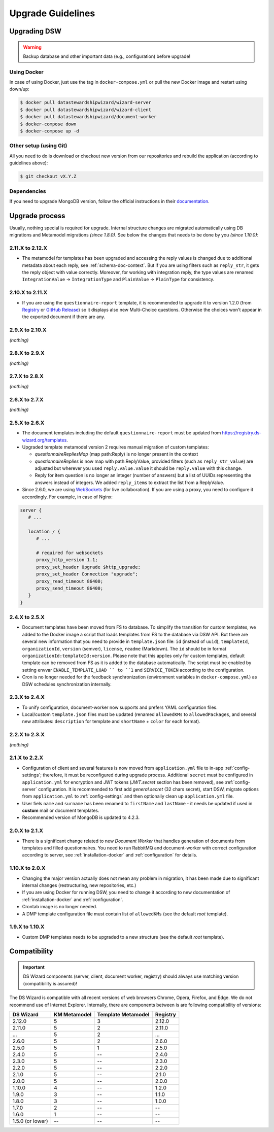 ******************
Upgrade Guidelines
******************

Upgrading DSW
=============

.. Warning::

   Backup database and other important data (e.g., configuration) before upgrade!


Using Docker
------------

In case of using Docker, just use the tag in ``docker-compose.yml`` or pull the new Docker image and restart using down/up:

.. code-block:: shell

   $ docker pull datastewardshipwizard/wizard-server
   $ docker pull datastewardshipwizard/wizard-client
   $ docker pull datastewardshipwizard/document-worker
   $ docker-compose down
   $ docker-compose up -d


Other setup (using Git)
-----------------------

All you need to do is download or checkout new version from our repositories and rebuild the application (according to guidelines above):

.. code-block:: shell

   $ git checkout vX.Y.Z

Dependencies
------------

If you need to upgrade MongoDB version, follow the official instructions in their `documentation <https://docs.mongodb.com/manual/release-notes/4.2/#upgrade-procedures>`_.

Upgrade process
===============

Usually, nothing special is required for upgrade. Internal structure changes are migrated automatically using DB migrations and Metamodel migrations *(since 1.8.0)*. See below the changes that needs to be done by you *(since 1.10.0)*:

2.11.X to 2.12.X
----------------

- The metamodel for templates has been upgraded and accessing the reply values is changed due to additional metadata about each reply, see :ref:`schema-doc-context`. But if you are using filters such as ``reply_str``, it gets the reply object with value correctly. Moreover, for working with integration reply, the type values are renamed ``IntegrationValue`` -> ``IntegrationType`` and ``PlainValue`` -> ``PlainType`` for consistency.

2.10.X to 2.11.X
----------------

- If you are using the ``questionnaire-report`` template, it is recommended to upgrade it to version 1.2.0 (from `Registry <https://registry.ds-wizard.org/templates/dsw:questionnaire-report:1.2.0>`_ or `GitHub Release <https://github.com/ds-wizard/questionnaire-report-template/releases/tag/v1.2.0>`_) so it displays also new Multi-Choice questions. Otherwise the choices won't appear in the exported document if there are any.

2.9.X to 2.10.X
---------------

*(nothing)*

2.8.X to 2.9.X
--------------

*(nothing)*

2.7.X to 2.8.X
--------------

*(nothing)*

2.6.X to 2.7.X
--------------

*(nothing)*

2.5.X to 2.6.X
--------------

- The document templates including the default ``questionnaire-report`` must be updated from `https://registry.ds-wizard.org/templates <Registry>`_.
- Upgraded template metamodel version 2 requires manual migration of custom templates:

  - `questionnaireRepliesMap` (map path:Reply) is no longer present in the context
  - `questionnaireReplies` is now map with path:ReplyValue, provided filters (such as ``reply_str_value``) are adjusted but wherever you used ``reply.value.value`` it should be ``reply.value`` with this change.
  - Reply for item question is no longer an integer (number of answers) but a list of UUIDs representing the answers instead of integers. We added ``reply_items`` to extract the list from a ReplyValue.

- Since 2.6.0, we are using `WebSockets <https://en.wikipedia.org/wiki/WebSocket>`_ (for live collaboration). If you are using a proxy, you need to configure it accordingly. For example, in case of Nginx:

.. code-block:: nginx

   server { 
      # ...

      location / {
         # ...
         
         # required for websockets
         proxy_http_version 1.1;
         proxy_set_header Upgrade $http_upgrade;
         proxy_set_header Connection "upgrade";
         proxy_read_timeout 86400;
         proxy_send_timeout 86400;
      }
   }


2.4.X to 2.5.X
--------------

- Document templates have been moved from FS to database. To simplify the transition for custom templates, we added to the Docker image a script that loads templates from FS to the database via DSW API. But there are several new information that you need to provide in ``template.json`` file: ``id`` (instead of ``uuid``), ``templateId``, ``organizationId``, ``version`` (semver), ``license``, ``readme`` (Markdown). The ``id`` should be in format ``organizationId:templateId:version``. Please note that this applies only for custom templates, default template can be removed from FS as it is added to the database automatically. The script must be enabled by setting envvar ``ENABLE_TEMPLATE_LOAD `` to ``1`` and ``SERVICE_TOKEN`` according to the configuration.
- Cron is no longer needed for the feedback synchronization (environment variables in ``docker-compose.yml``) as DSW schedules synchronization internally.

2.3.X to 2.4.X
--------------

- To unify configuration, document-worker now supports and prefers YAML configuration files.
- Local/custom ``template.json`` files must be updated (renamed ``allowedKMs`` to ``allowedPackages``, and several new attributes: ``description`` for template and ``shortName`` + ``color`` for each format).

2.2.X to 2.3.X
--------------

*(nothing)*

2.1.X to 2.2.X
--------------

- Configuration of client and several features is now moved from ``application.yml`` file to in-app :ref:`config-settings`; therefore, it must be reconfigured during upgrade process. Additional ``secret`` must be configured in ``application.yml`` for encryption and JWT tokens (*JWT.secret* section has been removed), see :ref:`config-server` configuration. It is recommended to first add *general.secret* (32 chars secret), start DSW, migrate options from ``application.yml`` to :ref:`config-settings` and then optionally clean up ``application.yml`` file.
- User fiels ``name`` and ``surname`` has been renamed to ``firstName`` and ``lastName`` - it needs be updated if used in **custom** mail or document templates.
- Recommended version of MongoDB is updated to 4.2.3.

2.0.X to 2.1.X
--------------

- There is a significant change related to new *Document Worker* that handles generation of documents from templates and filled questionnaires. You need to run RabbitMQ and document-worker with correct configuration according to server, see :ref:`installation-docker` and :ref:`configuration` for details.

1.10.X to 2.0.X
---------------

- Changing the major version actually does not mean any problem in migration, it has been made due to significant internal changes (restructuring, new repositories, etc.)
- If you are using Docker for running DSW, you need to change it according to new documentation of :ref:`installation-docker` and :ref:`configuration`.
- Crontab image is no longer needed.
- A DMP template configuration file must contain list of ``allowedKMs`` (see the default *root* template).

1.9.X to 1.10.X
---------------

- Custom DMP templates needs to be upgraded to a new structure (see the default *root* template).


Compatibility
=============

.. Important::

   DS Wizard components (server, client, document worker, registry) should always use matching version (compatibility is assured)!


The DS Wizard is compatible with all recent versions of web browsers Chrome, Opera, Firefox, and Edge. We do not recommend use of Internet Explorer. Internally, there are components between is are following compatibility of versions:

+------------------+--------------+--------------------+-----------+
| DS Wizard        | KM Metamodel | Template Metamodel | Registry  | 
+==================+==============+====================+===========+
| 2.12.0           |            5 |                  3 |    2.12.0 |
+------------------+--------------+--------------------+-----------+
| 2.11.0           |            5 |                  2 |    2.11.0 |
+------------------+--------------+--------------------+-----------+
| ...              |            5 |                  2 |       ... |
+------------------+--------------+--------------------+-----------+
| 2.6.0            |            5 |                  2 |     2.6.0 |
+------------------+--------------+--------------------+-----------+
| 2.5.0            |            5 |                  1 |     2.5.0 |
+------------------+--------------+--------------------+-----------+
| 2.4.0            |            5 |                 -- |     2.4.0 |
+------------------+--------------+--------------------+-----------+
| 2.3.0            |            5 |                 -- |     2.3.0 |
+------------------+--------------+--------------------+-----------+
| 2.2.0            |            5 |                 -- |     2.2.0 |
+------------------+--------------+--------------------+-----------+
| 2.1.0            |            5 |                 -- |     2.1.0 |
+------------------+--------------+--------------------+-----------+
| 2.0.0            |            5 |                 -- |     2.0.0 |
+------------------+--------------+--------------------+-----------+
| 1.10.0           |            4 |                 -- |     1.2.0 |
+------------------+--------------+--------------------+-----------+
| 1.9.0            |            3 |                 -- |     1.1.0 |
+------------------+--------------+--------------------+-----------+
| 1.8.0            |            3 |                 -- |     1.0.0 |
+------------------+--------------+--------------------+-----------+
| 1.7.0            |            2 |                 -- |        -- |
+------------------+--------------+--------------------+-----------+
| 1.6.0            |            1 |                 -- |        -- |
+------------------+--------------+--------------------+-----------+
| 1.5.0 (or lower) |           -- |                 -- |        -- |
+------------------+--------------+--------------------+-----------+
